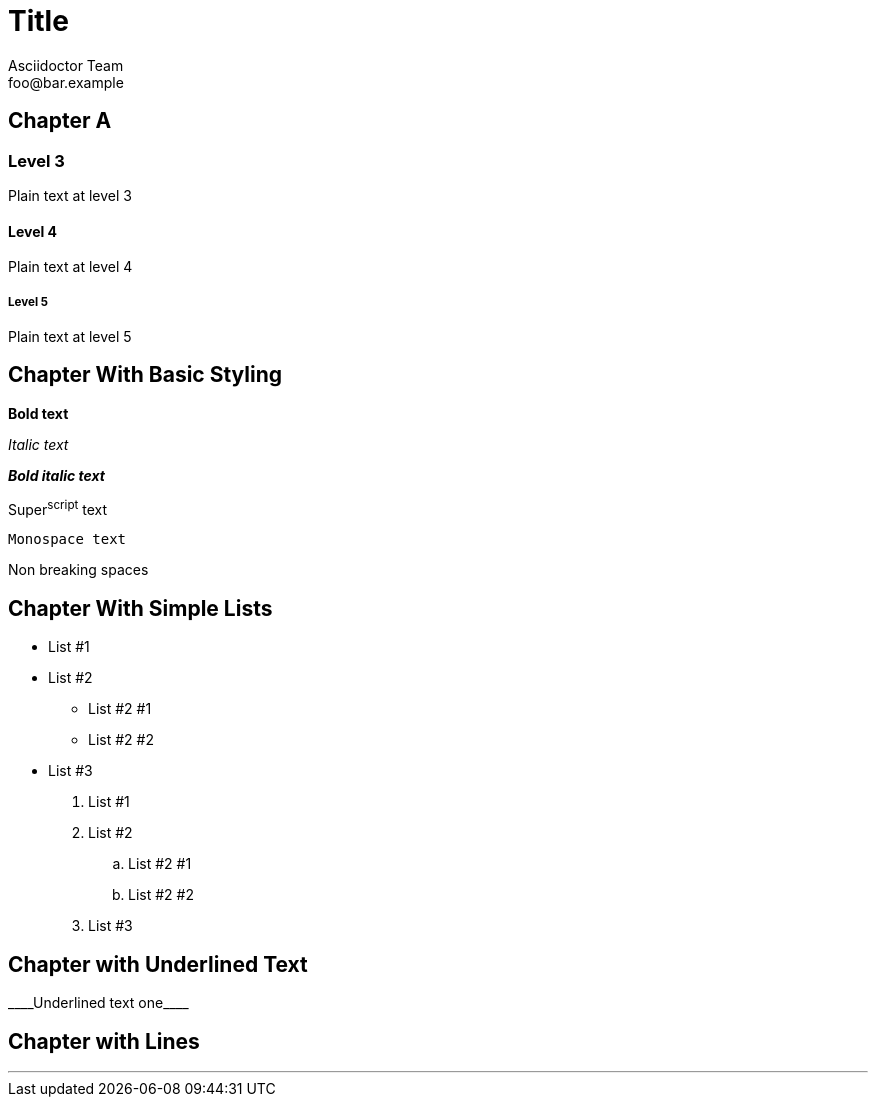 = Title
Asciidoctor Team <foo@bar.example>

[chapter]
== Chapter A

=== Level 3

Plain text at level 3

==== Level 4

Plain text at level 4

===== Level 5

Plain text at level 5

[chapter]
== Chapter With Basic Styling

*Bold text*

_Italic text_

*_Bold italic text_*

Super^script^ text

`Monospace text`

Non{nbsp}breaking{nbsp}spaces

[chapter]
== Chapter With Simple Lists

* List #1
* List #2
** List #2 #1
** List #2 #2
* List #3

. List #1
. List #2
.. List #2 #1
.. List #2 #2
. List #3

[chapter]
== Chapter with Underlined Text

+++____Underlined text one____+++

[chapter]
== Chapter with Lines

'''
